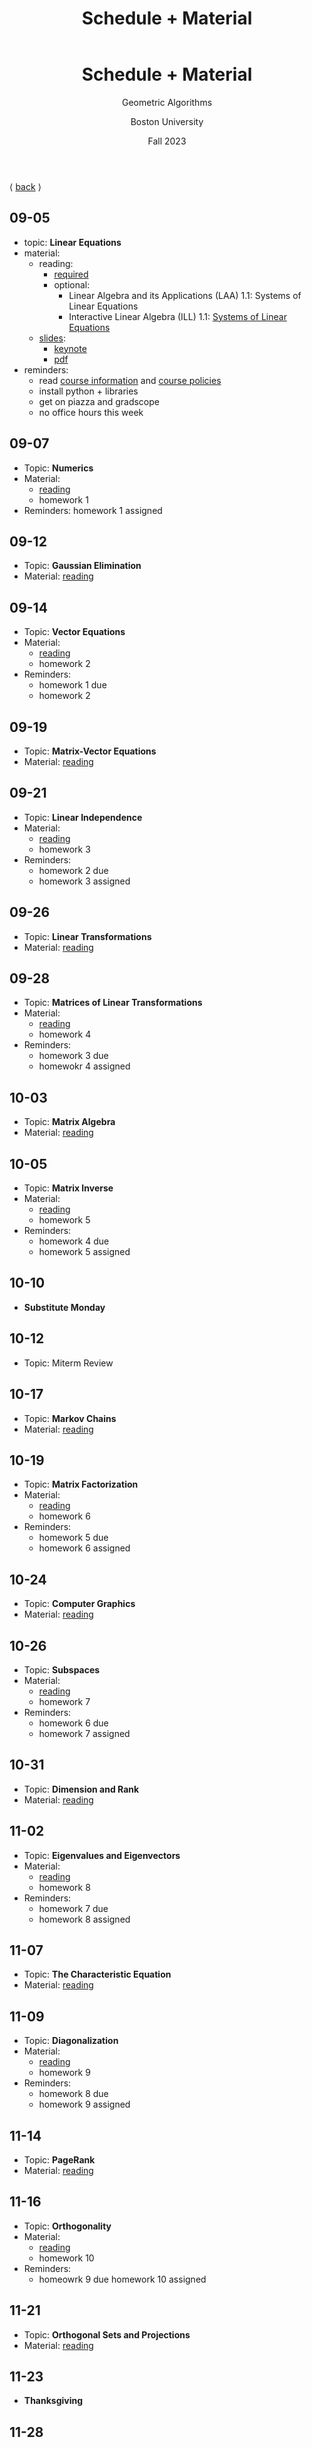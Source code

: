 #+title: Schedule + Material
#+BEGIN_EXPORT html
  <header>
    <h1 class="titlehead">Schedule + Material</h1>
    <p class="subhead">Geometric Algorithms</p>
    <p class="subhead">Boston University</p>
    <p class="subhead">Fall 2023</p>
  </header>
#+END_EXPORT

⟨ [[file:index.org][back]] ⟩

** 09-05
:PROPERTIES:
:CUSTOM_ID: 09-05
:END:
+ topic: *Linear Equations*
+ material:
  + reading:
    + [[http://mcrovella.github.io/CS132-Geometric-Algorithms/L01LinearEquations.html][required]]
    + optional:
      + Linear Algebra and its Applications (LAA) 1.1: Systems of Linear Equations
      + Interactive Linear Algebra (ILL) 1.1: [[https://textbooks.math.gatech.edu/ila/systems-of-eqns.html][Systems of Linear Equations]]
  + [[file:Slides/01-linear-equations-html/index.html][slides]]:
    + [[file:Slides/01-linear-equations.key][keynote]]
    + [[file:Slides/01-linear-equations.pdf][pdf]]
+ reminders:
  + read [[file:info.org][course information]] and [[file:policies.org][course policies]]
  + install python + libraries
  + get on piazza and gradscope
  + no office hours this week
** 09-07
:PROPERTIES:
:CUSTOM_ID: 09-07
:END:
+ Topic: *Numerics*
+ Material:
  + [[http://mcrovella.github.io/CS132-Geometric-Algorithms/L02Numerics.html][reading]]
  + homework 1
+ Reminders: homework 1 assigned
** 09-12
:PROPERTIES:
:CUSTOM_ID: 09-12
:END:
+ Topic: *Gaussian Elimination*
+ Material: [[http://mcrovella.github.io/CS132-Geometric-Algorithms/L03RowReductions.html][reading]]
** 09-14
:PROPERTIES:
:CUSTOM_ID: 09-14
:END:
+ Topic: *Vector Equations*
+ Material:
  + [[http://mcrovella.github.io/CS132-Geometric-Algorithms/L04VectorEquations.html][reading]]
  + homework 2
+ Reminders:
  + homework 1 due
  + homework 2
** 09-19
:PROPERTIES:
:CUSTOM_ID: 09-19
:END:
+ Topic: *Matrix-Vector Equations*
+ Material: [[http://mcrovella.github.io/CS132-Geometric-Algorithms/L05Axb.html][reading]]
** 09-21
:PROPERTIES:
:CUSTOM_ID: 09-21
:END:
+ Topic: *Linear Independence*
+ Material:
  + [[http://mcrovella.github.io/CS132-Geometric-Algorithms/L06LinearIndependence.html][reading]]
  + homework 3
+ Reminders:
  + homework 2 due
  + homework 3 assigned
** 09-26
:PROPERTIES:
:CUSTOM_ID: 09-26
:END:
+ Topic: *Linear Transformations*
+ Material: [[http://mcrovella.github.io/CS132-Geometric-Algorithms/L07LinearTransformations.html][reading]]
** 09-28
:PROPERTIES:
:CUSTOM_ID: 09-28
:END:
+ Topic: *Matrices of Linear Transformations*
+ Material:
  + [[http://mcrovella.github.io/CS132-Geometric-Algorithms/L08MatrixofLinearTranformation.html][reading]]
  + homework 4
+ Reminders:
  + homework 3 due
  + homewokr 4 assigned
** 10-03
:PROPERTIES:
:CUSTOM_ID: 10-03
:END:
+ Topic: *Matrix Algebra*
+ Material: [[http://mcrovella.github.io/CS132-Geometric-Algorithms/L09MatrixOperations.html][reading]]
** 10-05
:PROPERTIES:
:CUSTOM_ID: 10-05
:END:
+ Topic: *Matrix Inverse*
+ Material:
  + [[http://mcrovella.github.io/CS132-Geometric-Algorithms/L10MatrixInverse.html][reading]]
  + homework 5
+ Reminders:
  + homework 4 due
  + homework 5 assigned
** 10-10
+ *Substitute Monday*
** 10-12
+ Topic: Miterm Review
** 10-17
:PROPERTIES:
:CUSTOM_ID: 10-17
:END:
+ Topic: *Markov Chains*
+ Material: [[http://mcrovella.github.io/CS132-Geometric-Algorithms/L11MarkovChains.html][reading]]
** 10-19
:PROPERTIES:
:CUSTOM_ID: 10-19
:END:
+ Topic: *Matrix Factorization*
+ Material:
  + [[http://mcrovella.github.io/CS132-Geometric-Algorithms/L12MatrixFactorizations.html][reading]]
  + homework 6
+ Reminders:
  + homework 5 due
  + homework 6 assigned
** 10-24
:PROPERTIES:
:CUSTOM_ID: 10-24
:END:
+ Topic: *Computer Graphics*
+ Material: [[http://mcrovella.github.io/CS132-Geometric-Algorithms/L13ComputerGraphics.html][reading]]
** 10-26
:PROPERTIES:
:CUSTOM_ID: 10-26
:END:
+ Topic: *Subspaces*
+ Material:
  + [[http://mcrovella.github.io/CS132-Geometric-Algorithms/L14Subspaces.html][reading]]
  + homework 7
+ Reminders:
  + homework 6 due
  + homework 7 assigned
** 10-31
:PROPERTIES:
:CUSTOM_ID: 10-31
:END:
+ Topic: *Dimension and Rank*
+ Material: [[http://mcrovella.github.io/CS132-Geometric-Algorithms/L15DimensionRank.html][reading]]
** 11-02
:PROPERTIES:
:CUSTOM_ID: 11-02
:END:
+ Topic: *Eigenvalues and Eigenvectors*
+ Material:
  + [[http://mcrovella.github.io/CS132-Geometric-Algorithms/L16Eigenvectors.html][reading]]
  + homework 8
+ Reminders:
  + homework 7 due
  + homework 8 assigned
** 11-07
:PROPERTIES:
:CUSTOM_ID: 11-07
:END:
+ Topic: *The Characteristic Equation*
+ Material: [[http://mcrovella.github.io/CS132-Geometric-Algorithms/L17CharacteristicEqn.html][reading]]
** 11-09
:PROPERTIES:
:CUSTOM_ID: 11-09
:END:
+ Topic: *Diagonalization*
+ Material:
  + [[http://mcrovella.github.io/CS132-Geometric-Algorithms/L18Diagonalization.html][reading]]
  + homework 9
+ Reminders:
  + homework 8 due
  + homework 9 assigned
** 11-14
:PROPERTIES:
:CUSTOM_ID: 11-14
:END:
+ Topic: *PageRank*
+ Material: [[http://mcrovella.github.io/CS132-Geometric-Algorithms/L19PageRank.html][reading]]
** 11-16
:PROPERTIES:
:CUSTOM_ID: 11-16
:END:
+ Topic: *Orthogonality*
+ Material:
  + [[http://mcrovella.github.io/CS132-Geometric-Algorithms/L20Orthogonality.html][reading]]
  + homework 10
+ Reminders:
  + homeowrk 9 due
    homework 10 assigned
** 11-21
:PROPERTIES:
:CUSTOM_ID: 11-21
:END:
+ Topic: *Orthogonal Sets and Projections*
+ Material: [[http://mcrovella.github.io/CS132-Geometric-Algorithms/L21OrthogonalSets.html][reading]]
** 11-23
+ *Thanksgiving*
** 11-28
:PROPERTIES:
:CUSTOM_ID: 11-28
:END:
+ Topic: *Least Squares*
+ Material: [[http://mcrovella.github.io/CS132-Geometric-Algorithms/L22LeastSquares.html][reading]]
** 11-30
:PROPERTIES:
:CUSTOM_ID: 11-30
:END:
+ Topic: *Linear Models*
+ Material:
  + [[http://mcrovella.github.io/CS132-Geometric-Algorithms/L23LinearModels.html][reading]]
  + homework 11
+ Reminders:
  + homework 10 due
  + homework 11 assigned
** 12-05
:PROPERTIES:
:CUSTOM_ID: 12-05
:END:
+ Topic: *Symmetric Matrices*
+ Material: [[http://mcrovella.github.io/CS132-Geometric-Algorithms/L24SymmetricMatrices.html][reading]]
** 12-07
:PROPERTIES:
:CUSTOM_ID: 12-07
:END:
+ Topic: *Singular Value Decomposition*
+ Material:
  + [[http://mcrovella.github.io/CS132-Geometric-Algorithms/L25SVD.html][reading]]
  + homework 12
+ Reminders:
  + homework 11 due
  + homework 12 assigned
  + homework 12 is short but is worth the same amount
** 12-12
:PROPERTIES:
:CUSTOM_ID: 12-12
:END:
+ Topic: *Applications of SVD*
+ Material: [[http://mcrovella.github.io/CS132-Geometric-Algorithms/L26ApplicationsOfSVD.html][reading]]
